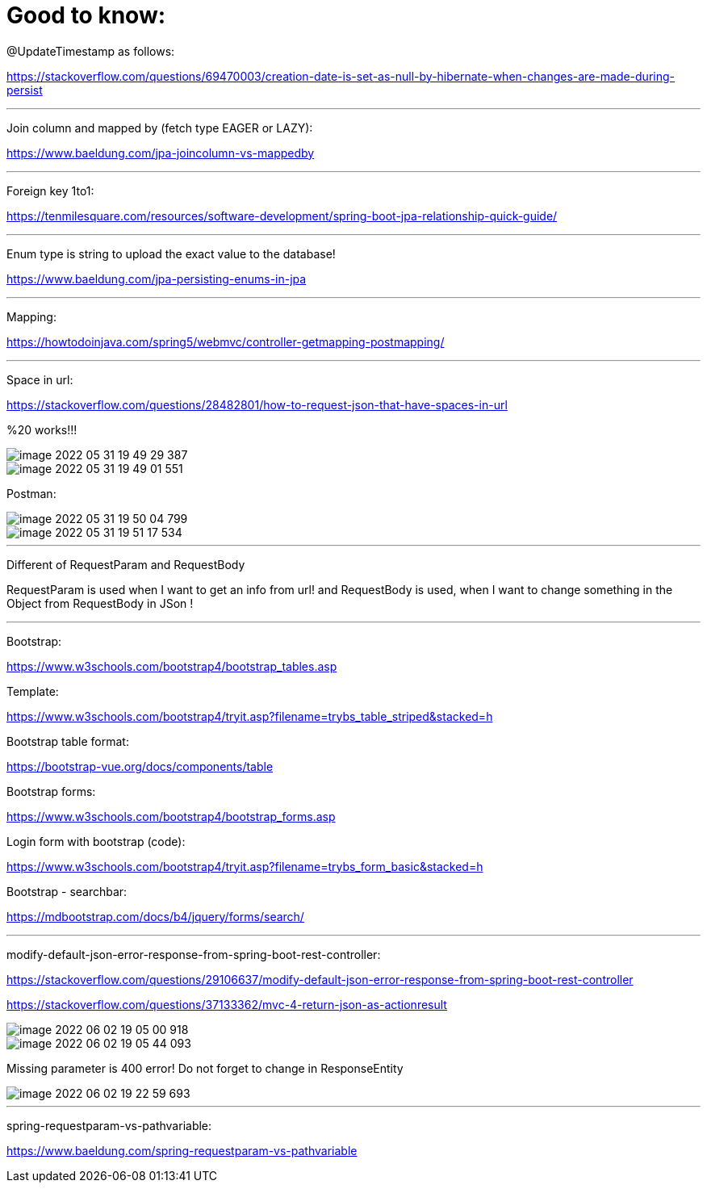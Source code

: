 = Good to know:

@UpdateTimestamp as follows:

https://stackoverflow.com/questions/69470003/creation-date-is-set-as-null-by-hibernate-when-changes-are-made-during-persist

'''

Join column and mapped by (fetch type EAGER or LAZY):

https://www.baeldung.com/jpa-joincolumn-vs-mappedby

'''

Foreign key 1to1:

https://tenmilesquare.com/resources/software-development/spring-boot-jpa-relationship-quick-guide/

'''

Enum type is string to upload the exact value to the database!

https://www.baeldung.com/jpa-persisting-enums-in-jpa

'''

Mapping:

https://howtodoinjava.com/spring5/webmvc/controller-getmapping-postmapping/

'''

Space in url:

https://stackoverflow.com/questions/28482801/how-to-request-json-that-have-spaces-in-url

%20 works!!!

image::../../urlAliasOrientation/doc/image-2022-05-31-19-49-29-387.png[]

image::../../urlAliasOrientation/doc/image-2022-05-31-19-49-01-551.png[]

Postman:

image::../../urlAliasOrientation/doc/image-2022-05-31-19-50-04-799.png[]

image::../../urlAliasOrientation/doc/image-2022-05-31-19-51-17-534.png[]

'''

Different of RequestParam and RequestBody

RequestParam is used when I want to get an info from url! and RequestBody is used, when I want to change something in the Object from RequestBody in JSon !

'''

Bootstrap:

https://www.w3schools.com/bootstrap4/bootstrap_tables.asp

Template:

https://www.w3schools.com/bootstrap4/tryit.asp?filename=trybs_table_striped&stacked=h

Bootstrap table format:

https://bootstrap-vue.org/docs/components/table

Bootstrap forms:

https://www.w3schools.com/bootstrap4/bootstrap_forms.asp


Login form with bootstrap (code):

https://www.w3schools.com/bootstrap4/tryit.asp?filename=trybs_form_basic&stacked=h

Bootstrap - searchbar:

https://mdbootstrap.com/docs/b4/jquery/forms/search/

'''

modify-default-json-error-response-from-spring-boot-rest-controller:

https://stackoverflow.com/questions/29106637/modify-default-json-error-response-from-spring-boot-rest-controller

https://stackoverflow.com/questions/37133362/mvc-4-return-json-as-actionresult

image::image-2022-06-02-19-05-00-918.png[]

image::image-2022-06-02-19-05-44-093.png[]

Missing parameter is 400 error! Do not forget to change in ResponseEntity

image::image-2022-06-02-19-22-59-693.png[]

'''

spring-requestparam-vs-pathvariable:

https://www.baeldung.com/spring-requestparam-vs-pathvariable